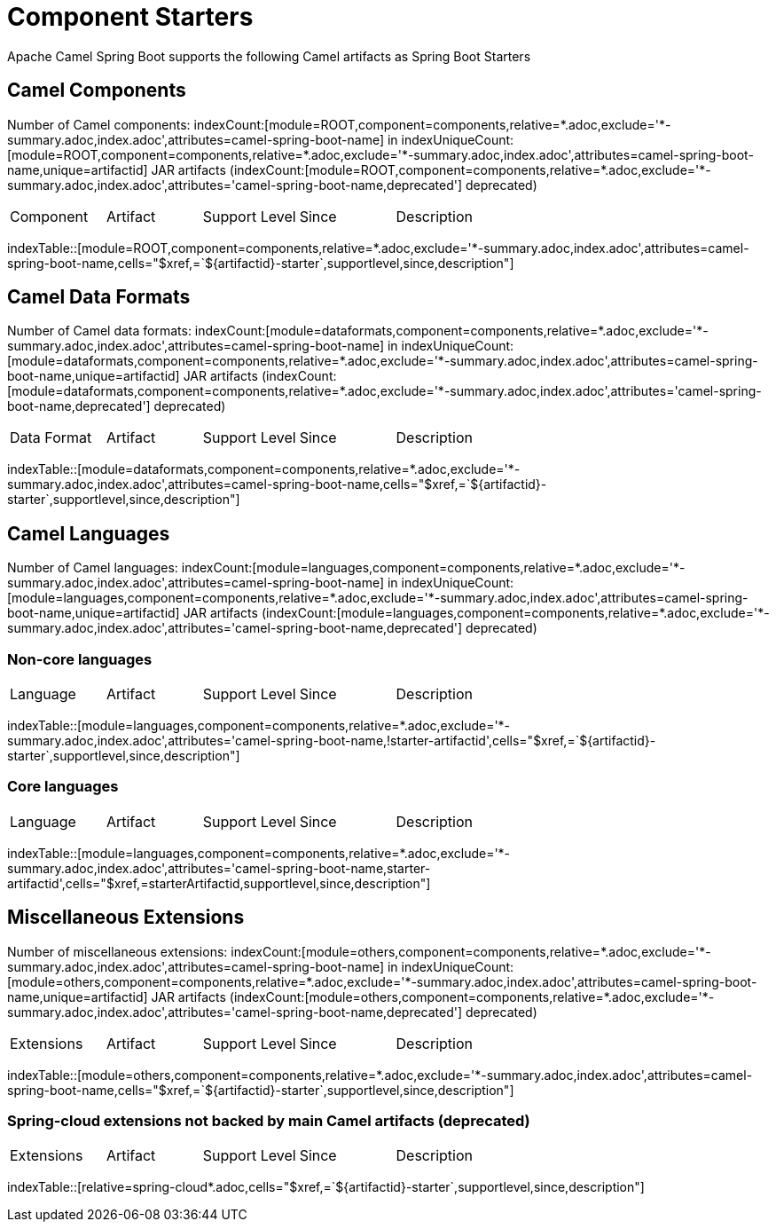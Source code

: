 = Component Starters
:cellformats: cells="$xref,=`$\{artifactid}-starter`,supportlevel,since,description"
:base-query: component=components,relative=*.adoc,exclude='*-summary.adoc,index.adoc'
:base-attributes-query: {base-query},attributes=camel-spring-boot-name
:base-deprecated-query: {base-query},attributes='camel-spring-boot-name,deprecated'
:base-missing-query: {base-query},attributes=!camel-spring-boot-name

ifdef::sb-statistics[]
== Statistics

:used: indexUniqueCount:[component=components,module=*,attributes=camel-spring-boot-name,unique=camel-spring-boot-name]

Used json files: {used}

:existing: indexCount:[component=components,module=spring-boot,family=example]

Existing json files: {existing}

ifeval::[{used} == {existing}]
There are ???? unused json files.
endif::[]

//[indexBlock, 'resourceid,json1=resourceid.slice(43),json2=(resourceid.slice(43)).slice(-5)',component=components,module=spring-boot,family=example]
//----
//resourceid: {resourceid}
//
//json1: {json1}
//
//json2: {json2}
// //,json3=resourceid.slice(43).split(".")[0\]
// //json3: {json3}
//----
endif::[]

Apache Camel Spring Boot supports the following Camel artifacts as Spring Boot Starters

== Camel Components

:components-query: module=ROOT,{base-attributes-query}

Number of Camel components: indexCount:[{components-query}] in indexUniqueCount:[{components-query},unique=artifactid] JAR artifacts (indexCount:[module=ROOT,{base-deprecated-query}] deprecated)

[{index-table-format}]
|===
| Component | Artifact | Support Level | Since | Description
|===
indexTable::[{components-query},{cellformats}]

ifdef::sb-statistics[]
=== Non-Spring-Boot Components

[{index-table-format}]
|===
| Component | Artifact | Support Level | Since | Description
|===
indexTable::[module=ROOT,{base-missing-query},{cellformats}]
endif::[]

== Camel Data Formats

:dataformats-query: module=dataformats,{base-attributes-query}

Number of Camel data formats: indexCount:[{dataformats-query}] in indexUniqueCount:[{dataformats-query},unique=artifactid] JAR artifacts (indexCount:[module=dataformats,{base-deprecated-query}] deprecated)

[{index-table-format}]
|===
| Data Format | Artifact | Support Level | Since | Description
|===
indexTable::[{dataformats-query},{cellformats}]

ifdef::sb-statistics[]
=== Non-Spring-Boot Data Formats

[{index-table-format}]
|===
| Data Format | Artifact | Support Level | Since | Description
|===
indexTable::[module=dataformats,{base-missing-query},{cellformats}]
endif::[]

== Camel Languages

:languages-query: module=languages,{base-attributes-query}

Number of Camel languages: indexCount:[{languages-query}] in indexUniqueCount:[{languages-query},unique=artifactid] JAR artifacts (indexCount:[module=languages,{base-deprecated-query}] deprecated)

:languages-query-non-core: module=languages,{base-query},attributes='camel-spring-boot-name,!starter-artifactid'
:languages-query-core: module=languages,{base-query},attributes='camel-spring-boot-name,starter-artifactid'
=== Non-core languages

[{index-table-format}]
|===
| Language | Artifact | Support Level | Since | Description
|===
indexTable::[{languages-query-non-core},{cellformats}]

=== Core languages

[{index-table-format}]
|===
| Language | Artifact | Support Level | Since | Description
|===
indexTable::[{languages-query-core},cells="$xref,=starterArtifactid,supportlevel,since,description"]

ifdef::sb-statistics[]
=== Non-Spring-Boot Languages

[{index-table-format}]
|===
| Language | Artifact | Support Level | Since | Description
|===
indexTable::[module=languages,{base-missing-query},{cellformats}]
endif::[]

== Miscellaneous Extensions

:others-query: module=others,{base-attributes-query}

Number of miscellaneous extensions: indexCount:[{others-query}] in indexUniqueCount:[{others-query},unique=artifactid] JAR artifacts (indexCount:[module=others,{base-deprecated-query}] deprecated)

[{index-table-format}]
|===
| Extensions | Artifact | Support Level | Since | Description
|===
indexTable::[{others-query},{cellformats}]

=== Spring-cloud extensions not backed by main Camel artifacts (deprecated)

[{index-table-format}]
|===
| Extensions | Artifact | Support Level | Since | Description
|===
indexTable::[relative=spring-cloud*.adoc,{cellformats}]

ifdef::sb-statistics[]
=== Non-Spring-Boot Miscellaneous Extensions

[{index-table-format}]
|===
| Extensions | Artifact | Support Level | Since | Description
|===
indexTable::[module=others,{base-missing-query},{cellformats}]
endif::[]
